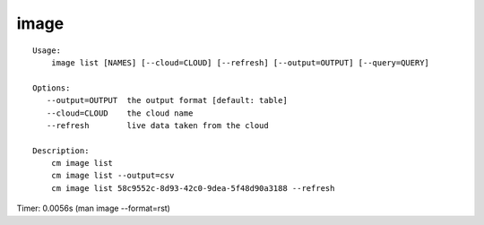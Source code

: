image
=====

::

    Usage:
        image list [NAMES] [--cloud=CLOUD] [--refresh] [--output=OUTPUT] [--query=QUERY]

    Options:
       --output=OUTPUT  the output format [default: table]
       --cloud=CLOUD    the cloud name
       --refresh        live data taken from the cloud

    Description:
        cm image list
        cm image list --output=csv
        cm image list 58c9552c-8d93-42c0-9dea-5f48d90a3188 --refresh

Timer: 0.0056s (man image --format=rst)
